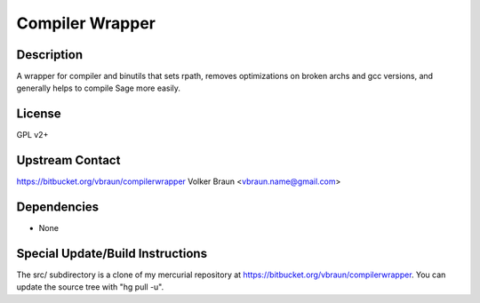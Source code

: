 .. _compiler_wrapper:

Compiler Wrapper
================

Description
-----------

A wrapper for compiler and binutils that sets rpath, removes
optimizations on broken archs and gcc versions, and generally helps to
compile Sage more easily.

License
-------

GPL v2+

.. _upstream_contact:

Upstream Contact
----------------

https://bitbucket.org/vbraun/compilerwrapper Volker Braun
<vbraun.name@gmail.com>

Dependencies
------------

-  None

.. _special_updatebuild_instructions:

Special Update/Build Instructions
---------------------------------

The src/ subdirectory is a clone of my mercurial repository at
https://bitbucket.org/vbraun/compilerwrapper. You can update the source
tree with "hg pull -u".
